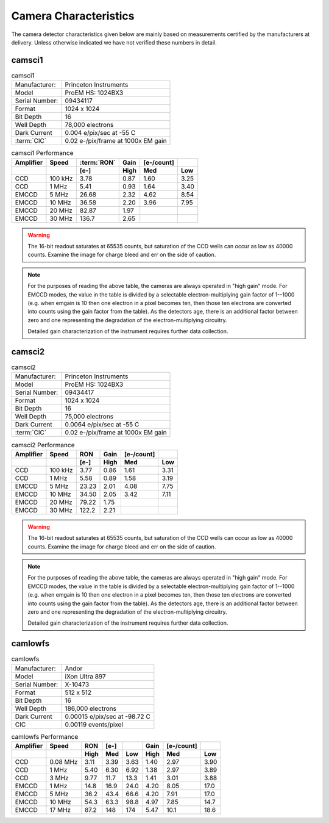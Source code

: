 Camera Characteristics
=============================

The camera detector characteristics given below are mainly based on measurements certified by the manufacturers at delivery.
Unless otherwise indicated we have not verified these numbers in detail.

camsci1
--------------------

.. list-table:: camsci1
   :header-rows: 0

   * - Manufacturer:
     - Princeton Instruments
   * - Model
     - ProEM HS: 1024BX3
   * - Serial Number:
     - 09434117
   * - Format
     - 1024 x 1024
   * - Bit Depth
     - 16
   * - Well Depth
     - 78,000 electrons
   * - Dark Current
     - 0.004 e/pix/sec at -55 C
   * - :term:`CIC`
     - 0.02 e-/pix/frame at 1000x EM gain

.. list-table:: camsci1 Performance
   :header-rows: 2

   * - Amplifier
     - Speed
     - :term:`RON`
     - Gain
     - [e-/count]
     -
   * -
     -
     - [e-]
     - High
     - Med
     - Low
   * - CCD
     - 100 kHz
     - 3.78
     - 0.87
     - 1.60
     - 3.25
   * - CCD
     - 1 MHz
     - 5.41
     - 0.93
     - 1.64
     - 3.40
   * - EMCCD
     - 5 MHz
     - 26.68
     - 2.32
     - 4.62
     - 8.54
   * - EMCCD
     - 10 MHz
     - 36.58
     - 2.20
     - 3.96
     - 7.95
   * - EMCCD
     - 20 MHz
     - 82.87
     - 1.97
     -
     -
   * - EMCCD
     - 30 MHz
     - 136.7
     - 2.65
     -
     -


.. warning::
    The 16-bit readout saturates at 65535 counts, but saturation of the CCD wells can occur as low as 40000 counts. Examine the image for charge bleed and err on the side of caution.

.. note::
    For the purposes of reading the above table, the cameras are always operated in "high gain" mode. For EMCCD modes, the value in the table is divided by a selectable electron-multiplying gain factor of 1--1000 (e.g. when emgain is 10 then one electron in a pixel becomes ten, then those ten electrons are converted into counts using the gain factor from the table). As the detectors age, there is an additional factor between zero and one representing the degradation of the electron-multiplying circuitry.

    Detailed gain characterization of the instrument requires further data collection.


camsci2
--------------------

.. list-table:: camsci2
   :header-rows: 0

   * - Manufacturer:
     - Princeton Instruments
   * - Model
     - ProEM HS: 1024BX3
   * - Serial Number:
     - 09434417
   * - Format
     - 1024 x 1024
   * - Bit Depth
     - 16
   * - Well Depth
     - 75,000 electrons
   * - Dark Current
     - 0.0064 e/pix/sec at -55 C
   * - :term:`CIC`
     - 0.02 e-/pix/frame at 1000x EM gain

.. list-table:: camsci2 Performance
   :header-rows: 2

   * - Amplifier
     - Speed
     - RON
     - Gain
     - [e-/count]
     -
   * -
     -
     - [e-]
     - High
     - Med
     - Low
   * - CCD
     - 100 kHz
     - 3.77
     - 0.86
     - 1.61
     - 3.31
   * - CCD
     - 1 MHz
     - 5.58
     - 0.89
     - 1.58
     - 3.19
   * - EMCCD
     - 5 MHz
     - 23.23
     - 2.01
     - 4.08
     - 7.75
   * - EMCCD
     - 10 MHz
     - 34.50
     - 2.05
     - 3.42
     - 7.11
   * - EMCCD
     - 20 MHz
     - 79.22
     - 1.75
     -
     -
   * - EMCCD
     - 30 MHz
     - 122.2
     - 2.21
     -
     -

.. warning::
    The 16-bit readout saturates at 65535 counts, but saturation of the CCD wells can occur as low as 40000 counts. Examine the image for charge bleed and err on the side of caution.

.. note::
    For the purposes of reading the above table, the cameras are always operated in "high gain" mode. For EMCCD modes, the value in the table is divided by a selectable electron-multiplying gain factor of 1--1000 (e.g. when emgain is 10 then one electron in a pixel becomes ten, then those ten electrons are converted into counts using the gain factor from the table). As the detectors age, there is an additional factor between zero and one representing the degradation of the electron-multiplying circuitry.

    Detailed gain characterization of the instrument requires further data collection.

camlowfs
--------------------

.. list-table:: camlowfs
   :header-rows: 0

   * - Manufacturer:
     - Andor
   * - Model
     - iXon Ultra 897
   * - Serial Number:
     - X-10473
   * - Format
     - 512 x 512
   * - Bit Depth
     - 16
   * - Well Depth
     - 186,000 electrons
   * - Dark Current
     - 0.00015 e/pix/sec at -98.72 C
   * - CIC
     - 0.00119 events/pixel


.. list-table:: camlowfs Performance
   :header-rows: 2

   * - Amplifier
     - Speed
     - RON
     - [e-]
     -
     - Gain
     - [e-/count]
     -
   * -
     -
     - High
     - Med
     - Low
     - High
     - Med
     - Low
   * - CCD
     - 0.08 MHz
     - 3.11
     - 3.39
     - 3.63
     - 1.40
     - 2.97
     - 3.90
   * - CCD
     - 1 MHz
     - 5.40
     - 6.30
     - 6.92
     - 1.38
     - 2.97
     - 3.89
   * - CCD
     - 3 MHz
     - 9.77
     - 11.7
     - 13.3
     - 1.41
     - 3.01
     - 3.88
   * - EMCCD
     - 1 MHz
     - 14.8
     - 16.9
     - 24.0
     - 4.20
     - 8.05
     - 17.0
   * - EMCCD
     - 5 MHz
     - 36.2
     - 43.4
     - 66.6
     - 4.20
     - 7.91
     - 17.0
   * - EMCCD
     - 10 MHz
     - 54.3
     - 63.3
     - 98.8
     - 4.97
     - 7.85
     - 14.7
   * - EMCCD
     - 17 MHz
     - 87.2
     - 148
     - 174
     - 5.47
     - 10.1
     - 18.6
